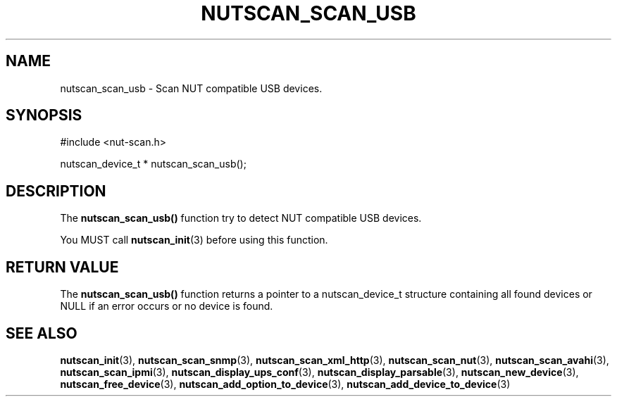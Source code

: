 '\" t
.\"     Title: nutscan_scan_usb
.\"    Author: [FIXME: author] [see http://docbook.sf.net/el/author]
.\" Generator: DocBook XSL Stylesheets v1.78.0 <http://docbook.sf.net/>
.\"      Date: 11/04/2013
.\"    Manual: NUT Manual
.\"    Source: Network UPS Tools
.\"  Language: English
.\"
.TH "NUTSCAN_SCAN_USB" "3" "11/04/2013" "Network UPS Tools" "NUT Manual"
.\" -----------------------------------------------------------------
.\" * Define some portability stuff
.\" -----------------------------------------------------------------
.\" ~~~~~~~~~~~~~~~~~~~~~~~~~~~~~~~~~~~~~~~~~~~~~~~~~~~~~~~~~~~~~~~~~
.\" http://bugs.debian.org/507673
.\" http://lists.gnu.org/archive/html/groff/2009-02/msg00013.html
.\" ~~~~~~~~~~~~~~~~~~~~~~~~~~~~~~~~~~~~~~~~~~~~~~~~~~~~~~~~~~~~~~~~~
.ie \n(.g .ds Aq \(aq
.el       .ds Aq '
.\" -----------------------------------------------------------------
.\" * set default formatting
.\" -----------------------------------------------------------------
.\" disable hyphenation
.nh
.\" disable justification (adjust text to left margin only)
.ad l
.\" -----------------------------------------------------------------
.\" * MAIN CONTENT STARTS HERE *
.\" -----------------------------------------------------------------
.SH "NAME"
nutscan_scan_usb \- Scan NUT compatible USB devices\&.
.SH "SYNOPSIS"
.sp
.nf
#include <nut\-scan\&.h>
.fi
.sp
.nf
nutscan_device_t * nutscan_scan_usb();
.fi
.SH "DESCRIPTION"
.sp
The \fBnutscan_scan_usb()\fR function try to detect NUT compatible USB devices\&.
.sp
You MUST call \fBnutscan_init\fR(3) before using this function\&.
.SH "RETURN VALUE"
.sp
The \fBnutscan_scan_usb()\fR function returns a pointer to a nutscan_device_t structure containing all found devices or NULL if an error occurs or no device is found\&.
.SH "SEE ALSO"
.sp
\fBnutscan_init\fR(3), \fBnutscan_scan_snmp\fR(3), \fBnutscan_scan_xml_http\fR(3), \fBnutscan_scan_nut\fR(3), \fBnutscan_scan_avahi\fR(3), \fBnutscan_scan_ipmi\fR(3), \fBnutscan_display_ups_conf\fR(3), \fBnutscan_display_parsable\fR(3), \fBnutscan_new_device\fR(3), \fBnutscan_free_device\fR(3), \fBnutscan_add_option_to_device\fR(3), \fBnutscan_add_device_to_device\fR(3)

